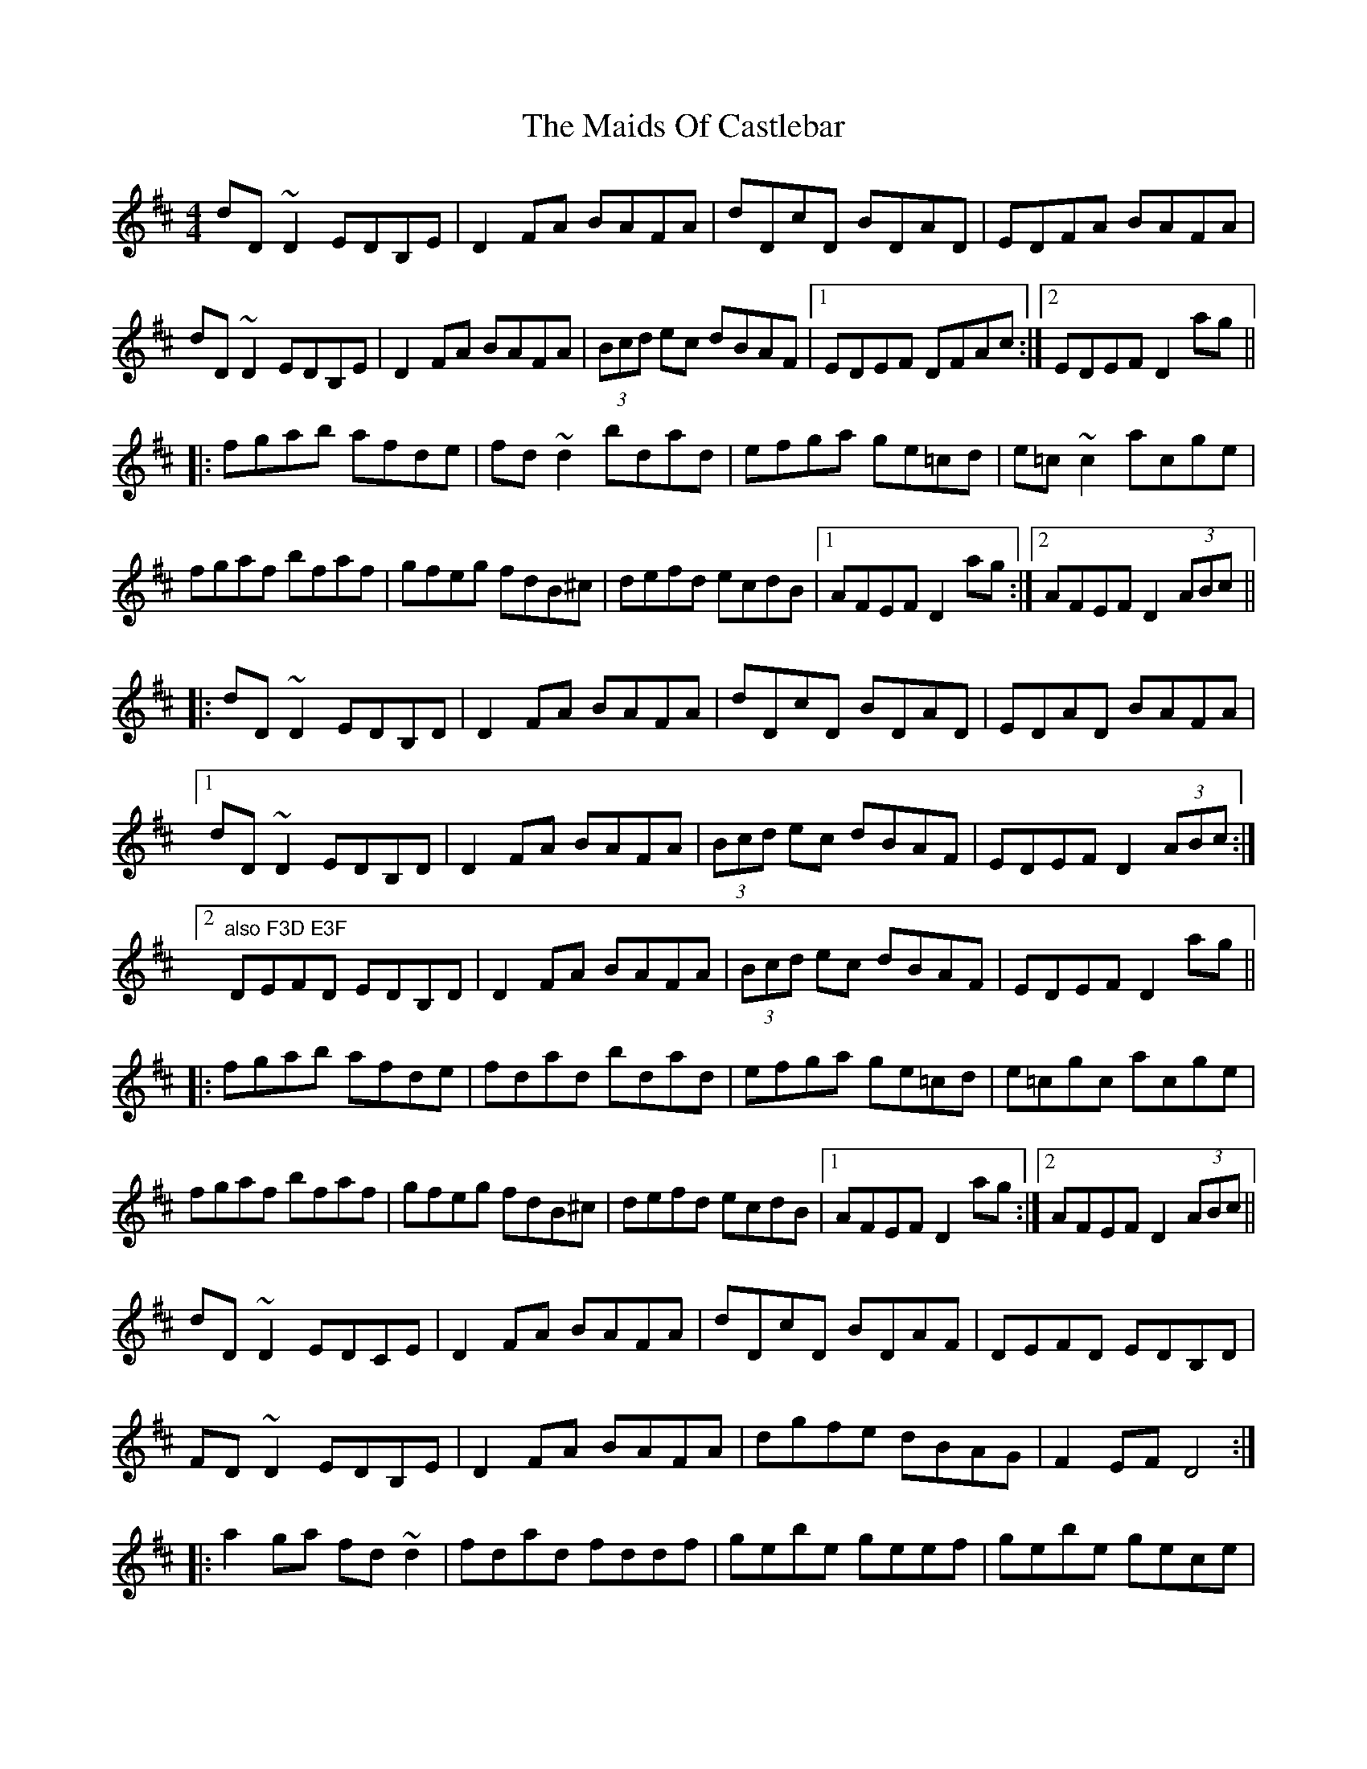 X: 25062
T: Maids Of Castlebar, The
R: reel
M: 4/4
K: Dmajor
dD~D2 EDB,E|D2FA BAFA|dDcD BDAD|EDFA BAFA|
dD~D2 EDB,E|D2FA BAFA|(3Bcd ec dBAF|1 EDEF DFAc:|2 EDEF D2ag||
|:fgab afde|fd~d2 bdad|efga ge=cd|e=c~c2 acge|
fgaf bfaf|gfeg fdB^c|defd ecdB|1 AFEF D2ag:|2 AFEF D2 (3ABc||
|:dD~D2 EDB,D|D2FA BAFA|dDcD BDAD|EDAD BAFA|
[1 dD~D2 EDB,D|D2FA BAFA|(3Bcd ec dBAF|EDEF D2 (3ABc:|
[2 "also F3D E3F" DEFD EDB,D|D2FA BAFA|(3Bcd ec dBAF|EDEF D2ag||
|:fgab afde|fdad bdad|efga ge=cd|e=cgc acge|
fgaf bfaf|gfeg fdB^c|defd ecdB|1 AFEF D2ag:|2 AFEF D2 (3ABc||
dD~D2 EDCE|D2FA BAFA|dDcD BDAF|DEFD EDB,D|
FD~D2 EDB,E|D2FA BAFA|dgfe dBAG|F2EF D4:|
|:a2ga fd~d2|fdad fddf|gebe geef|gebe gece|
fdad bdad|fgec dBcA|Bcde fdec|dBAG FDD2:|
|:dD~D2 EDB,A,|D2FA BAFA|d2cd BdAF|DEFD EDB,D|
~F3D EDEF|D2FA BAFA|dfec dBAF|GFEG FDD2:|
|:a2^ga fdde|fdad fddf|gebe geef|gebe geeg|
fd~d2 ~g3e|fdec dcBA|Bcde f2ef|dBAG FDD2:|

